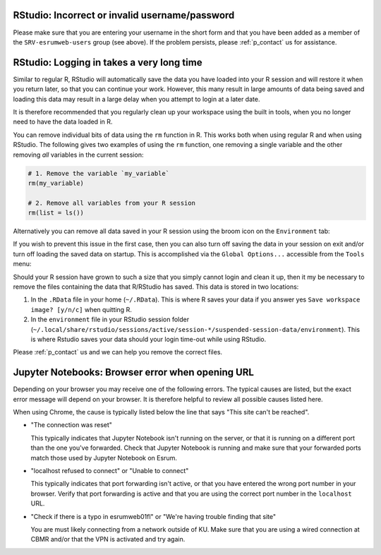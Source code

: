RStudio: Incorrect or invalid username/password
===============================================

Please make sure that you are entering your username in the short form
and that you have been added as a member of the ``SRV-esrumweb-users``
group (see above). If the problem persists, please :ref:`p_contact` us
for assistance.

RStudio: Logging in takes a very long time
==========================================

Similar to regular R, RStudio will automatically save the data you have
loaded into your R session and will restore it when you return later, so
that you can continue your work. However, this many result in large
amounts of data being saved and loading this data may result in a large
delay when you attempt to login at a later date.

It is therefore recommended that you regularly clean up your workspace
using the built in tools, when you no longer need to have the data
loaded in R.

You can remove individual bits of data using the ``rm`` function in R.
This works both when using regular R and when using RStudio. The
following gives two examples of using the ``rm`` function, one removing
a single variable and the other removing *all* variables in the current
session:

.. code:: r

   # 1. Remove the variable `my_variable`
   rm(my_variable)

   # 2. Remove all variables from your R session
   rm(list = ls())

Alternatively you can remove all data saved in your R session using the
broom icon on the ``Environment`` tab:

.. image:: /services/images/rstudio_gc_01.png
   :align: center

.. image:: /services/images/rstudio_gc_02.png
   :align: center

If you wish to prevent this issue in the first case, then you can also
turn off saving the data in your session on exit and/or turn off loading
the saved data on startup. This is accomplished via the ``Global
Options...`` accessible from the ``Tools`` menu:

.. image:: /services/images/rstudio_gc_03.png
   :align: center

Should your R session have grown to such a size that you simply cannot
login and clean it up, then it my be necessary to remove the files
containing the data that R/RStudio has saved. This data is stored in two
locations:

#. In the ``.RData`` file in your home (``~/.RData``). This is where R
   saves your data if you answer yes ``Save workspace image? [y/n/c]``
   when quitting R.

#. In the ``environment`` file in your RStudio session folder
   (``~/.local/share/rstudio/sessions/active/session-*/suspended-session-data/environment``).
   This is where Rstudio saves your data should your login time-out
   while using RStudio.

Please :ref:`p_contact` us and we can help you remove the correct files.

Jupyter Notebooks: Browser error when opening URL
=================================================

Depending on your browser you may receive one of the following errors.
The typical causes are listed, but the exact error message will depend
on your browser. It is therefore helpful to review all possible causes
listed here.

When using Chrome, the cause is typically listed below the line that
says "This site can't be reached".

-  "The connection was reset"

   This typically indicates that Jupyter Notebook isn't running on the
   server, or that it is running on a different port than the one you've
   forwarded. Check that Jupyter Notebook is running and make sure that
   your forwarded ports match those used by Jupyter Notebook on Esrum.

-  "localhost refused to connect" or "Unable to connect"

   This typically indicates that port forwarding isn't active, or that
   you have entered the wrong port number in your browser. Verify that
   port forwarding is active and that you are using the correct port
   number in the ``localhost`` URL.

-  "Check if there is a typo in esrumweb01fl" or "We're having trouble
   finding that site"

   You are must likely connecting from a network outside of KU. Make
   sure that you are using a wired connection at CBMR and/or that the
   VPN is activated and try again.
